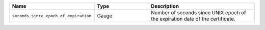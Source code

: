 .. csv-table::
   :header: Name, Type, Description
   :widths: 1, 1, 2

   ``seconds_since_epoch_of_expiration``, Gauge, Number of seconds since UNIX epoch of the expiration date of the certificate.
